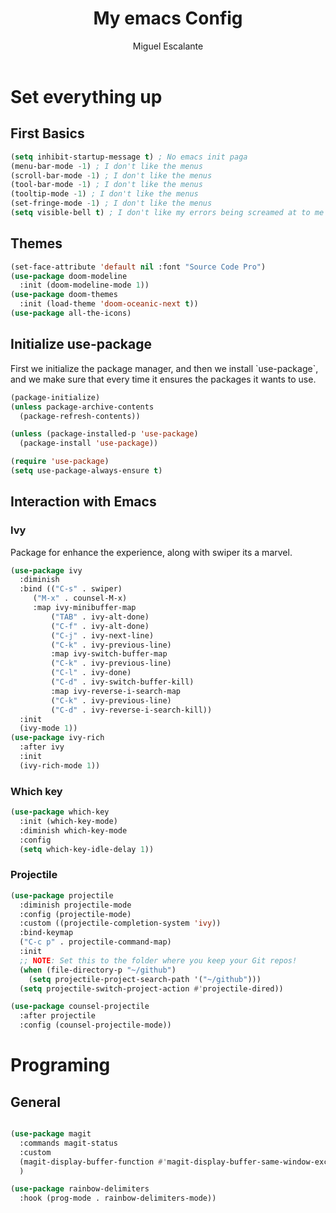 #+Author: Miguel Escalante
#+Title: My emacs Config
* Set everything up
** First Basics
#+begin_src emacs-lisp
(setq inhibit-startup-message t) ; No emacs init paga
(menu-bar-mode -1) ; I don't like the menus
(scroll-bar-mode -1) ; I don't like the menus
(tool-bar-mode -1) ; I don't like the menus
(tooltip-mode -1) ; I don't like the menus
(set-fringe-mode -1) ; I don't like the menus
(setq visible-bell t) ; I don't like my errors being screamed at to me
#+end_src
** Themes 
#+begin_src emacs-lisp
(set-face-attribute 'default nil :font "Source Code Pro")
(use-package doom-modeline
  :init (doom-modeline-mode 1))
(use-package doom-themes
  :init (load-theme 'doom-oceanic-next t))
(use-package all-the-icons)
#+end_src
** Initialize use-package
First we initialize the package manager, and then we install `use-package`, and we make sure that every time it ensures the packages it wants to use.
#+begin_src emacs-lisp
(package-initialize)
(unless package-archive-contents
  (package-refresh-contents))

(unless (package-installed-p 'use-package) 
  (package-install 'use-package))

(require 'use-package)
(setq use-package-always-ensure t)
#+end_src
** Interaction with Emacs
*** Ivy 
 Package for enhance the experience, along with swiper its a marvel. 
 #+begin_src emacs-lisp
 (use-package ivy
   :diminish
   :bind (("C-s" . swiper)
	  ("M-x" . counsel-M-x)
	  :map ivy-minibuffer-map
          ("TAB" . ivy-alt-done)
          ("C-f" . ivy-alt-done)
          ("C-j" . ivy-next-line)
          ("C-k" . ivy-previous-line)
          :map ivy-switch-buffer-map
          ("C-k" . ivy-previous-line)
          ("C-l" . ivy-done)
          ("C-d" . ivy-switch-buffer-kill)
          :map ivy-reverse-i-search-map
          ("C-k" . ivy-previous-line)
          ("C-d" . ivy-reverse-i-search-kill))
   :init
   (ivy-mode 1))
 (use-package ivy-rich
   :after ivy
   :init
   (ivy-rich-mode 1))
 #+end_src
*** Which key
#+begin_src emacs-lisp
(use-package which-key
  :init (which-key-mode)
  :diminish which-key-mode
  :config
  (setq which-key-idle-delay 1))
#+end_src
*** Projectile
#+begin_src emacs-lisp
(use-package projectile
  :diminish projectile-mode
  :config (projectile-mode)
  :custom ((projectile-completion-system 'ivy))
  :bind-keymap
  ("C-c p" . projectile-command-map)
  :init
  ;; NOTE: Set this to the folder where you keep your Git repos!
  (when (file-directory-p "~/github")
    (setq projectile-project-search-path '("~/github")))
  (setq projectile-switch-project-action #'projectile-dired))

(use-package counsel-projectile
  :after projectile
  :config (counsel-projectile-mode))
#+end_src
* Programing
** General
#+begin_src emacs-lisp

(use-package magit
  :commands magit-status
  :custom
  (magit-display-buffer-function #'magit-display-buffer-same-window-except-diff-v1)
  )

(use-package rainbow-delimiters
  :hook (prog-mode . rainbow-delimiters-mode))

#+end_src
